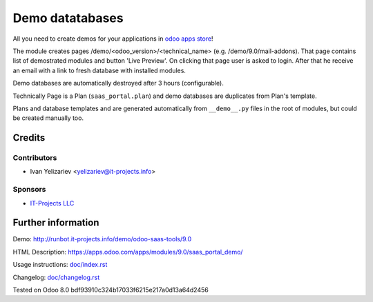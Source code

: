 ==================
 Demo datatabases
==================

All you need to create demos for your applications in `odoo apps store <https://apps.odoo.com/>`_!

The module creates pages /demo/<odoo_version>/<technical_name> (e.g. /demo/9.0/mail-addons). That page contains list of demostrated modules and button 'Live Preview'. On clicking that page user is asked to login. After that he receive an email with a link to fresh database with installed modules.

Demo databases are automatically destroyed after 3 hours (configurable).

Technically Page is a Plan (``saas_portal.plan``) and demo databases are duplicates from Plan's template.

Plans and database templates and  are generated automatically from ``__demo__.py`` files in the root of modules, but could be created manually too.

Credits
=======

Contributors
------------
* Ivan Yelizariev <yelizariev@it-projects.info>

Sponsors
--------
* `IT-Projects LLC <https://it-projects.info>`_

Further information
===================

Demo: http://runbot.it-projects.info/demo/odoo-saas-tools/9.0

HTML Description: https://apps.odoo.com/apps/modules/9.0/saas_portal_demo/

Usage instructions: `<doc/index.rst>`_

Changelog: `<doc/changelog.rst>`_

Tested on Odoo 8.0 bdf93910c324b17033f6215e217a0d13a64d2456
